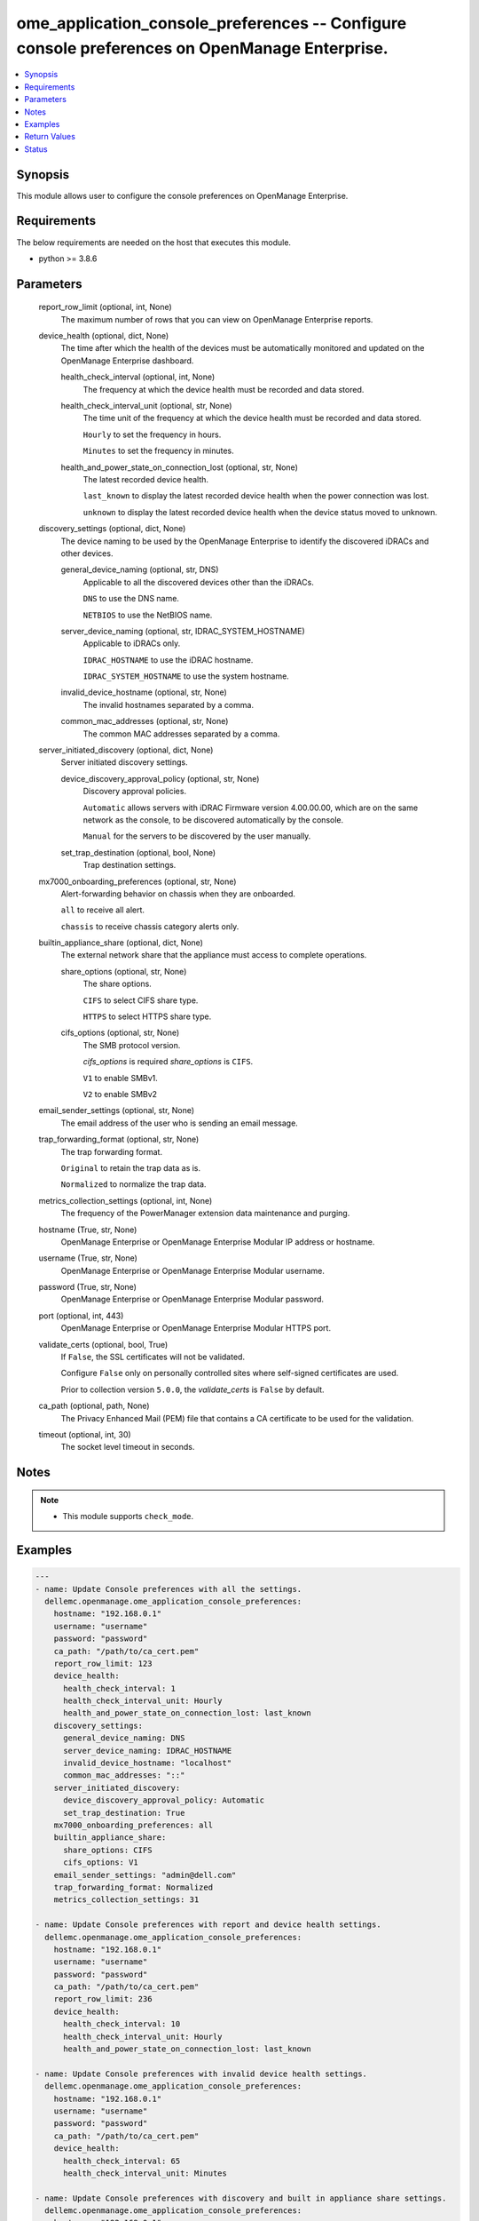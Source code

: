 .. _ome_application_console_preferences_module:


ome_application_console_preferences -- Configure console preferences on OpenManage Enterprise.
==============================================================================================

.. contents::
   :local:
   :depth: 1


Synopsis
--------

This module allows user to configure the console preferences on OpenManage Enterprise.



Requirements
------------
The below requirements are needed on the host that executes this module.

- python >= 3.8.6



Parameters
----------

  report_row_limit (optional, int, None)
    The maximum number of rows that you can view on OpenManage Enterprise reports.


  device_health (optional, dict, None)
    The time after which the health of the devices must be automatically monitored and updated on the OpenManage Enterprise dashboard.


    health_check_interval (optional, int, None)
      The frequency at which the device health must be recorded and data stored.


    health_check_interval_unit (optional, str, None)
      The time unit of the frequency at which the device health must be recorded and data stored.

      ``Hourly`` to set the frequency in hours.

      ``Minutes`` to set the frequency in minutes.


    health_and_power_state_on_connection_lost (optional, str, None)
      The latest recorded device health.

      ``last_known`` to display the latest recorded device health when the power connection was lost.

      ``unknown`` to display the latest recorded device health when the device status moved to unknown.



  discovery_settings (optional, dict, None)
    The device naming to be used by the OpenManage Enterprise to identify the discovered iDRACs and other devices.


    general_device_naming (optional, str, DNS)
      Applicable to all the discovered devices other than the iDRACs.

      ``DNS`` to use the DNS name.

      ``NETBIOS`` to use the NetBIOS name.


    server_device_naming (optional, str, IDRAC_SYSTEM_HOSTNAME)
      Applicable to iDRACs only.

      ``IDRAC_HOSTNAME`` to use the iDRAC hostname.

      ``IDRAC_SYSTEM_HOSTNAME`` to use the system hostname.


    invalid_device_hostname (optional, str, None)
      The invalid hostnames separated by a comma.


    common_mac_addresses (optional, str, None)
      The common MAC addresses separated by a comma.



  server_initiated_discovery (optional, dict, None)
    Server initiated discovery settings.


    device_discovery_approval_policy (optional, str, None)
      Discovery approval policies.

      ``Automatic`` allows servers with iDRAC Firmware version 4.00.00.00, which are on the same network as the console, to be discovered automatically by the console.

      ``Manual`` for the servers to be discovered by the user manually.


    set_trap_destination (optional, bool, None)
      Trap destination settings.



  mx7000_onboarding_preferences (optional, str, None)
    Alert-forwarding behavior on chassis when they are onboarded.

    ``all`` to receive all alert.

    ``chassis`` to receive chassis category alerts only.


  builtin_appliance_share (optional, dict, None)
    The external network share that the appliance must access to complete operations.


    share_options (optional, str, None)
      The share options.

      ``CIFS`` to select CIFS share type.

      ``HTTPS`` to select HTTPS share type.


    cifs_options (optional, str, None)
      The SMB protocol version.

      *cifs_options* is required *share_options* is ``CIFS``.

      ``V1`` to enable SMBv1.

      ``V2`` to enable SMBv2



  email_sender_settings (optional, str, None)
    The email address of the user who is sending an email message.


  trap_forwarding_format (optional, str, None)
    The trap forwarding format.

    ``Original`` to retain the trap data as is.

    ``Normalized`` to normalize the trap data.


  metrics_collection_settings (optional, int, None)
    The frequency of the PowerManager extension data maintenance and purging.


  hostname (True, str, None)
    OpenManage Enterprise or OpenManage Enterprise Modular IP address or hostname.


  username (True, str, None)
    OpenManage Enterprise or OpenManage Enterprise Modular username.


  password (True, str, None)
    OpenManage Enterprise or OpenManage Enterprise Modular password.


  port (optional, int, 443)
    OpenManage Enterprise or OpenManage Enterprise Modular HTTPS port.


  validate_certs (optional, bool, True)
    If ``False``, the SSL certificates will not be validated.

    Configure ``False`` only on personally controlled sites where self-signed certificates are used.

    Prior to collection version ``5.0.0``, the *validate_certs* is ``False`` by default.


  ca_path (optional, path, None)
    The Privacy Enhanced Mail (PEM) file that contains a CA certificate to be used for the validation.


  timeout (optional, int, 30)
    The socket level timeout in seconds.





Notes
-----

.. note::
   - This module supports ``check_mode``.




Examples
--------

.. code-block:: yaml+jinja

    
    ---
    - name: Update Console preferences with all the settings.
      dellemc.openmanage.ome_application_console_preferences:
        hostname: "192.168.0.1"
        username: "username"
        password: "password"
        ca_path: "/path/to/ca_cert.pem"
        report_row_limit: 123
        device_health:
          health_check_interval: 1
          health_check_interval_unit: Hourly
          health_and_power_state_on_connection_lost: last_known
        discovery_settings:
          general_device_naming: DNS
          server_device_naming: IDRAC_HOSTNAME
          invalid_device_hostname: "localhost"
          common_mac_addresses: "::"
        server_initiated_discovery:
          device_discovery_approval_policy: Automatic
          set_trap_destination: True
        mx7000_onboarding_preferences: all
        builtin_appliance_share:
          share_options: CIFS
          cifs_options: V1
        email_sender_settings: "admin@dell.com"
        trap_forwarding_format: Normalized
        metrics_collection_settings: 31

    - name: Update Console preferences with report and device health settings.
      dellemc.openmanage.ome_application_console_preferences:
        hostname: "192.168.0.1"
        username: "username"
        password: "password"
        ca_path: "/path/to/ca_cert.pem"
        report_row_limit: 236
        device_health:
          health_check_interval: 10
          health_check_interval_unit: Hourly
          health_and_power_state_on_connection_lost: last_known

    - name: Update Console preferences with invalid device health settings.
      dellemc.openmanage.ome_application_console_preferences:
        hostname: "192.168.0.1"
        username: "username"
        password: "password"
        ca_path: "/path/to/ca_cert.pem"
        device_health:
          health_check_interval: 65
          health_check_interval_unit: Minutes

    - name: Update Console preferences with discovery and built in appliance share settings.
      dellemc.openmanage.ome_application_console_preferences:
        hostname: "192.168.0.1"
        username: "username"
        password: "password"
        ca_path: "/path/to/ca_cert.pem"
        discovery_settings:
          general_device_naming: DNS
          server_device_naming: IDRAC_SYSTEM_HOSTNAME
          invalid_device_hostname: "localhost"
          common_mac_addresses: "00:53:45:00:00:00"
        builtin_appliance_share:
          share_options: CIFS
          cifs_options: V1

    - name: Update Console preferences with server initiated discovery, mx7000 onboarding preferences, email sender,
        trap forwarding format, and metrics collection settings.
      dellemc.openmanage.ome_application_console_preferences:
        hostname: "192.168.0.1"
        username: "username"
        password: "password"
        ca_path: "/path/to/ca_cert.pem"
        server_initiated_discovery:
          device_discovery_approval_policy: Automatic
          set_trap_destination: True
        mx7000_onboarding_preferences: chassis
        email_sender_settings: "admin@dell.com"
        trap_forwarding_format: Original
        metrics_collection_settings: 365



Return Values
-------------

msg (always, str, Successfully update the console preferences.)
  Overall status of the console preferences.


console_preferences (on success, list, [AnsibleMapping([('Name', 'DEVICE_PREFERRED_NAME'), ('DefaultValue', 'SLOT_NAME'), ('Value', 'PREFER_DNS,PREFER_IDRAC_SYSTEM_HOSTNAME'), ('DataType', 'java.lang.String'), ('GroupName', 'DISCOVERY_SETTING')]), AnsibleMapping([('Name', 'INVALID_DEVICE_HOSTNAME'), ('DefaultValue', ''), ('Value', 'localhost,localhost.localdomain,not defined,pv132t,pv136t,default,dell,idrac-'), ('DataType', 'java.lang.String'), ('GroupName', 'DISCOVERY_SETTING')]), AnsibleMapping([('Name', 'COMMON_MAC_ADDRESSES'), ('DefaultValue', ''), ('Value', '00:53:45:00:00:00,33:50:6F:45:30:30,50:50:54:50:30:30,00:00:FF:FF:FF:FF,20:41:53:59:4E:FF,00:00:00:00:00:00,20:41:53:59:4e:ff,00:00:00:00:00:00'), ('DataType', 'java.lang.String'), ('GroupName', 'DISCOVERY_SETTING')]), AnsibleMapping([('Name', 'SHARE_TYPE'), ('DefaultValue', 'CIFS'), ('Value', 'CIFS'), ('DataType', 'java.lang.String'), ('GroupName', 'BUILT_IN_APPLIANCE_SHARE_SETTINGS')]), AnsibleMapping([('Name', 'TRAP_FORWARDING_SETTING'), ('DefaultValue', 'AsIs'), ('Value', 'Normalized'), ('DataType', 'java.lang.String'), ('GroupName', '')]), AnsibleMapping([('Name', 'DATA_PURGE_INTERVAL'), ('DefaultValue', '365'), ('Value', '3650000'), ('DataType', 'java.lang.Integer'), ('GroupName', '')]), AnsibleMapping([('Name', 'CONSOLE_CONNECTION_SETTING'), ('DefaultValue', 'last_known'), ('Value', 'last_known'), ('DataType', 'java.lang.String'), ('GroupName', 'CONSOLE_CONNECTION_SETTING')]), AnsibleMapping([('Name', 'MIN_PROTOCOL_VERSION'), ('DefaultValue', 'V2'), ('Value', 'V1'), ('DataType', 'java.lang.String'), ('GroupName', 'CIFS_PROTOCOL_SETTINGS')]), AnsibleMapping([('Name', 'ALERT_ACKNOWLEDGEMENT_VIEW'), ('DefaultValue', '2000'), ('Value', '2000'), ('DataType', 'java.lang.Integer'), ('GroupName', '')]), AnsibleMapping([('Name', 'AUTO_CONSOLE_UPDATE_AFTER_DOWNLOAD'), ('DefaultValue', 'false'), ('Value', 'false'), ('DataType', 'java.lang.Boolean'), ('GroupName', 'CONSOLE_UPDATE_SETTING_GROUP')]), AnsibleMapping([('Name', 'NODE_INITIATED_DISCOVERY_SET_TRAP_DESTINATION'), ('DefaultValue', 'false'), ('Value', 'false'), ('DataType', 'java.lang.Boolean'), ('GroupName', '')]), AnsibleMapping([('Name', 'REPORTS_MAX_RESULTS_LIMIT'), ('DefaultValue', '0'), ('Value', '2000000000000000000000000'), ('DataType', 'java.lang.Integer'), ('GroupName', '')]), AnsibleMapping([('Name', 'EMAIL_SENDER'), ('DefaultValue', 'omcadmin@dell.com'), ('Value', 'admin1@dell.com@dell.com@dell.com'), ('DataType', 'java.lang.String'), ('GroupName', '')]), AnsibleMapping([('Name', 'MX7000_ONBOARDING_PREF'), ('DefaultValue', 'all'), ('Value', 'test_chassis'), ('DataType', 'java.lang.String'), ('GroupName', '')]), AnsibleMapping([('Name', 'DISCOVERY_APPROVAL_POLICY'), ('DefaultValue', 'Automatic'), ('Value', 'Automatic_test'), ('DataType', 'java.lang.String'), ('GroupName', '')])])
  Details of the console preferences.


error_info (on HTTP error, dict, AnsibleMapping([('error', AnsibleMapping([('code', 'Base.1.0.GeneralError'), ('message', 'A general error has occurred. See ExtendedInfo for more information.'), ('@Message.ExtendedInfo', [AnsibleMapping([('MessageId', 'CGEN1006'), ('RelatedProperties', []), ('Message', 'Unable to complete the request because the resource URI does not exist or is not implemented.'), ('MessageArgs', []), ('Severity', 'Critical'), ('Resolution', 'Enter a valid URI and retry the operation.')])])]))]))
  Details of the HTTP error.





Status
------





Authors
~~~~~~~

- Sachin Apagundi(@sachin-apa)
- Husniya Hameed (@husniya-hameed)

